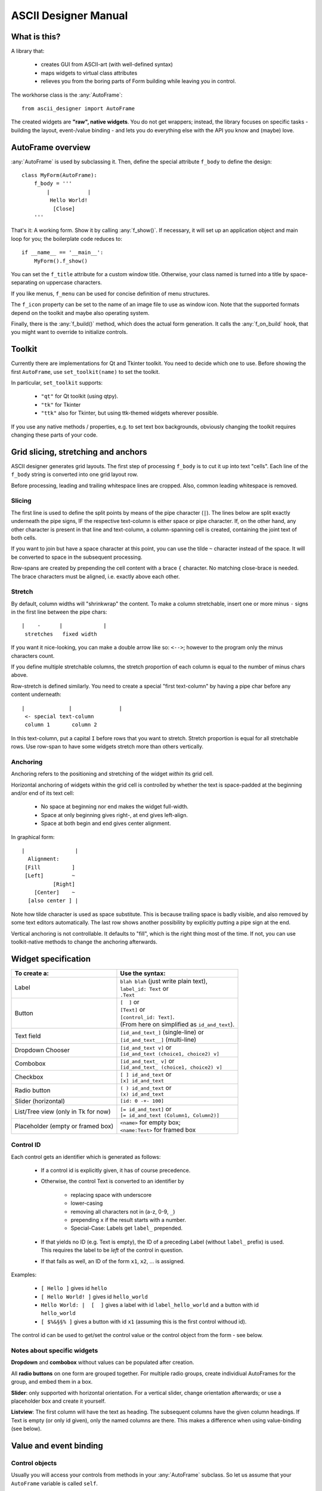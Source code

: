 
ASCII Designer Manual
=====================

What is this?
-------------

A library that:

 * creates GUI from ASCII-art (with well-defined syntax)
 * maps widgets to virtual class attributes
 * relieves you from the boring parts of Form building while leaving you in 
   control.
 
The workhorse class is the :any:`AutoFrame`::

    from ascii_designer import AutoFrame
    
The created widgets are **"raw", native widgets**. You do not get wrappers; 
instead, the library focuses on specific tasks - building the layout, 
event-/value binding - and lets you do everything else with the API you know and 
(maybe) love.


AutoFrame overview
------------------

:any:`AutoFrame` is used by subclassing it. Then, define the special attribute 
``f_body`` to define the design::

    class MyForm(AutoFrame):
        f_body = '''
            |            |
             Hello World!
              [Close]
        '''

That's it: A working form. Show it by calling :any:`f_show()`. If necessary, it 
will set up an application object and main loop for you; the boilerplate code 
reduces to::

    if __name__ == '__main__':
        MyForm().f_show()
        
You can set the ``f_title`` attribute for a custom window title. Otherwise, your 
class named is turned into a title by space-separating on uppercase characters.

If you like menus, ``f_menu`` can be used for concise definition of menu
structures.

The ``f_icon`` property can be set to the name of an image file to use as window
icon. Note that the supported formats depend on the toolkit and maybe also
operating system.
        
Finally, there is the :any:`f_build()` method, which does the actual form
generation. It calls the :any:`f_on_build` hook, that you might want to
override to initialize controls.

Toolkit
-------

Currently there are implementations for Qt and Tkinter toolkit. You need to
decide which one to use. Before showing the first ``AutoFrame``, use
``set_toolkit(name)`` to set the toolkit.

In particular, ``set_toolkit`` supports:

 * ``"qt"`` for Qt toolkit (using qtpy).
 * ``"tk"`` for Tkinter
 * ``"ttk"`` also for Tkinter, but using ttk-themed widgets wherever possible.

If you use any native methods / properties, e.g. to set text box backgrounds,
obviously changing the toolkit requires changing these parts of your code.


Grid slicing, stretching and anchors
------------------------------------

ASCII designer generates grid layouts. The first step of processing ``f_body`` 
is to cut it up into text "cells". Each line of the ``f_body`` string is 
converted into one grid layout row. 

Before processing, leading and trailing whitespace lines are cropped. Also, 
common leading whitespace is removed.

Slicing
.......

The first line is used to define the split
points by means of the pipe character (``|``). The lines below are split exactly 
underneath the pipe signs, IF the respective text-column is either space or pipe 
character. If, on the other hand, any other character is present in that line 
and text-column, a column-spanning cell is created, containing the joint text 
of both cells.

If you want to join but have a space character at this point, you can use the 
tilde ``~`` character instead of the space. It will be converted to space in the 
subsequent processing.

Row-spans are created by prepending the cell content with a brace ``{`` 
character. No matching close-brace is needed. The brace characters must be 
aligned, i.e. exactly above each other.

Stretch
.......

By default, column widths will "shrinkwrap" the content. To make a column 
stretchable, insert one or more minus ``-`` signs in the first line between the 
pipe chars::

    |    -      |             |
     stretches   fixed width
    
If you want it nice-looking, you can make a double arrow like so: 
``<-->``; however to the program only the minus characters count.

If you define multiple stretchable columns, the stretch proportion of each 
column is equal to the number of minus chars above.

Row-stretch is defined similarly. You need to create a special "first 
text-column" by having a pipe char before any content underneath::

 |              |               |
  <- special text-column
  column 1       column 2
  
In this text-column, put a capital ``I`` before rows that you want to stretch.
Stretch proportion is equal for all stretchable rows. Use row-span to have some 
widgets stretch more than others vertically.

Anchoring
.........

Anchoring refers to the positioning and stretching of the widget *within* its 
grid cell.

Horizontal anchoring of widgets within the grid cell is controlled by whether 
the text is space-padded at the beginning and/or end of its text cell:

 * No space at beginning nor end makes the widget full-width.
 * Space at only beginning gives right-, at end gives left-align.
 * Space at both begin and end gives center alignment.
 
In graphical form::

 |                |
   Alignment:
  [Fill          ]
  [Left]         ~
           [Right]
     [Center]    ~
   [also center ] |
     
Note how tilde character is used as space substitute. This is because trailing 
space is badly visible, and also removed by some text editors automatically. The 
last row shows another possibility by explicitly putting a pipe sign at the end.
  
Vertical anchoring is not controllable. It defaults to "fill", which is the 
right thing most of the time. If not, you can use toolkit-native methods to 
change the anchoring afterwards.


Widget specification
--------------------

+-----------------------+------------------------------------------+
| To create a:          | Use the syntax:                          |
+=======================+==========================================+
| Label                 | | ``blah blah`` (just write plain text), |
|                       | | ``label_id: Text`` or                  |
|                       | | ``.Text``                              |
+-----------------------+------------------------------------------+
| Button                | | ``[  ]`` or                            |
|                       | | ``[Text]`` or                          |
|                       | | ``[control_id: Text]``.                |
|                       | | (From here on simplified as            |
|                       |   ``id_and_text``).                      |
+-----------------------+------------------------------------------+
| Text field            | | ``[id_and_text_]`` (single-line) or    |
|                       | | ``[id_and_text__]`` (multi-line)       |
+-----------------------+------------------------------------------+
| Dropdown Chooser      | | ``[id_and_text v]`` or                 |
|                       | | ``[id_and_text (choice1, choice2) v]`` |
+-----------------------+------------------------------------------+
| Combobox              | | ``[id_and_text_ v]`` or                |
|                       | | ``[id_and_text_ (choice1, choice2) v]``|
+-----------------------+------------------------------------------+
| Checkbox              | | ``[ ] id_and_text`` or                 |
|                       | | ``[x] id_and_text``                    |
+-----------------------+------------------------------------------+
| Radio button          | | ``( ) id_and_text`` or                 |
|                       | | ``(x) id_and_text``                    |
+-----------------------+------------------------------------------+
| Slider (horizontal)   | | ``[id: 0 -+- 100]``                    |
+-----------------------+------------------------------------------+
| List/Tree view        | | ``[= id_and_text]`` or                 |
| (only in Tk for now)  | | ``[= id_and_text (Column1, Column2)]`` |
+-----------------------+------------------------------------------+
| Placeholder (empty or | | ``<name>`` for empty box;              |
| framed box)           | | ``<name:Text>`` for framed box         |
+-----------------------+------------------------------------------+

Control ID
..........

Each control gets an identifier which is generated as follows:

 - If a control id is explicitly given, it has of course precedence.
 - Otherwise, the control Text is converted to an identifier by
 
    - replacing space with underscore
    - lower-casing
    - removing all characters not in (a-z, 0-9, ``_``)
    - prepending ``x`` if the result starts with a number.
    - Special-Case: Labels get ``label_`` prepended.
    
 - If that yields no ID (e.g. Text is empty), the ID of a preceding Label 
   (without ``label_`` prefix) is used. This requires the label to be *left* of the 
   control in question.
 - If that fails as well, an ID of the form ``x1``, ``x2``, ... is assigned.

Examples:

 - ``[ Hello ]`` gives id ``hello``
 - ``[ Hello World! ]`` gives id ``hello_world``
 - ``Hello World: |  [  ]`` gives a label with id ``label_hello_world`` and a 
   button with id ``hello_world``
 - ``[ $%&§§% ]`` gives a button with id ``x1`` (assuming this is the first 
   control withoud id).
 
The control id can be used to get/set the control value or the control object 
from the form - see below.

Notes about specific widgets
............................

**Dropdown** and **combobox** without values can be populated after creation.

All **radio buttons** on one form are grouped together. For multiple radio 
groups, create individiual AutoFrames for the group, and embed them in a box.

**Slider**: only supported with horizontal orientation. For a vertical slider, 
change orientation afterwards; or use a placeholder box and create it yourself.

**Listview**: The first column will have the text as heading. The subsequent 
columns have the given column headings. If Text is empty (or only id given), 
only the named columns are there. This makes a difference when using 
value-binding (see below).


Value and event binding
-----------------------

Control objects
...............

Usually you will access your controls from methods in your :any:`AutoFrame` 
subclass. So let us assume that your ``AutoFrame`` variable is called ``self``.

Then, access the generated controls by using ``self["control_id"]`` or 
``self.f_controls["control_id"]``. The result is a toolkit-native widget, i.e. a 
``QWidget`` subclass in Qt case, a ``tkinter`` widget in Tk case.

For Tk widgets, if there is an associated Variable object (``StringVar`` or 
similar), you can find it as ``self["control_id"].variable`` attribute on the 
control.


Event binding
.............

If you define a method named after a control-id, it will be automatically called 
("bound", "connected") as follows:

 * Button: When user clicks the button; without arguments (except for ``self``).
 * Any other widget type: When the value changes; with one argument, being the 
   new value.
 
Example::

    class EventDemo(AutoFrame):
        f_body = '''
            |               |
             [ My Button   ]
             [ Text field_ ]
        '''
        def my_button(self):
            print('My Button was clicked')
        
        def text_field(self, val):
            print('Text "%s" was entered'%val)
            
In case of the ListView, the method is called on selection (focus) of a row.

As second option, you can name the method ``on_<control-id>`` (e.g.: 
``on_text_field``). Thus the handler can easily coexist with the virtual value 
attribute (read on).


Virtual value attribute
.......................

If the control is not bound to a function, you can access the value of the control 
by using it like a class attribute::

    class AttributeDemo(AutoFrame):
        f_body = '''
            |               |
             [ Text field_ ]
        '''
        def some_function(self):
            x = self.text_field
            self.text_field = 'new_text'

For label and button, the value is the text of the control.

Boxes are a bit special. An empty box's value is the box widget itself. A framed 
box contains an empty box, which is returned as value.

You can set the virtual attribute to another (any) widget the toolkit 
understands. In this case, the original box is destroyed, and the new "value" 
takes its place. For a framed box, the inner empty box is replaced. So you can 
use the box as a placeholder for a custom widget (say, a graph) that you 
generate yourself.

.. note:: The new widget must have the same parent as the box you replace.

A second possibility is to use the box as parent for one or more widgets that 
you add later. For instance, you can render another AutoFrame into the box. (see 
under Extending).

Value of  List / Tree View
...........................

.. note::
    Lists and tree views are considerably more complex than the other widgets. I 
    am still experimenting with how to make handling as convenient as possible. Be 
    prepared for changes here if you update.

The general picture is this: The Listview has a value, which on the python side 
looks mostly like a list. You can slice it, insert/remove items and so on.

Inserted items are displayed in the list view in textual form. The value list
is attached to the actual list view. I.e. if you update the list, the changes
immediately reflect in the ListView widget.

The value list or its items can become detached if you replace the list or pop 
nodes of it. You can still use it like a normal python object, but it will not 
have an onscreen representation anymore.

The :any:`sources` method of the list can be used to configure how values are 
read from the given objects into the predefined columns. By default we look for 
attributes matching the column names. If you have a first column (defined via 
the "Text", not the "Columns" list in parens), it gets the object's string 
representation.

That means that the simplemost way of using the List is this::

    class SimpleList(AutoFrame):
        f_body = '''
            |
             [= Some Items]
        '''
        def f_on_build(self):
            # populate the list
            self.some_items = ['First', 'Second', 'Fifth']

            
A more complex example to showcase how additional columns work::

    # RankRow is a stand-in for a "real" class.
    RankRow = namedtuple('RankRow', 'name points rank')
    
    class TreeDemo(AutoFrame):
        f_body = '''
        |              <->                |
        I[= Players (,Name, Points, Rank)]
        '''
        def f_on_build(self):
            self.players = [
                RankRow('CaptainJack', 9010, 1),
                RankRow('MasterOfDisaster', 3010, 2),
                RankRow('LittleDuck', 12, 3),
            ]
            # Replacing items triggers updating of the displayed data
            self.players[2] = RankRow('BigDuck', 24, 3)
            # change the data binding:
            self.players.sources(
                    lambda obj: 'ItsLikeMagic',  # unnamed arg: sets the default text (first column)
                    name=['foo'], points=['bar'], # use __getitem__ for those
                    # custom callback
                    rank=lambda obj: obj['baz'], 
            )
            self.players.append({'foo': 'Last', 'bar': -1, 'baz': 4})
            
When working with the list, keep in mind that it **can be changed by user
interaction** (like any other widget's value). Currently the only possible
change is to re-sort the list, but more (edit, add, remove items) might come.

.. note ::
  Currently Tk and Qt toolkit behave notably different concerning lists.
  Tk retrieves the "source" values once to build all the list items. Meaning
  that changes in the underlying items do not reflect in the list unless
  explicitly updated. 

  Qt on the other hand queries the items permanently (e.g. on
  mouse-over). This means that changes are immediately visible onscreen, but
  that you should not do complicated calculations or I/O to retrieve column
  values.

**Trees** are created by using the :any:`ObsList.children_source` method, 
which works similar to  :any:`sources`. Here you can define two sources, one
for ``has_children`` (bool) and one for ``children`` (list).

The tree is lazy-loading, i.e. children are only retrieved when a 
node is expanded. On repeated expansion, children are reloaded.

``has_children`` is queried to determine whether expanders should be drawn on 
each item. If not given, we assume that each entry might have children, and they 
all get expanders initially.

The ``children`` property, if retrieved, is again a special list like the "root" one.

To identify items in the tree, the two methods :any:`ObsList.find` and
:any:`ObsList.find_by_toolkit_id` are provided, which yield container list
and index given the item or its toolkit-native identifier, respectively.

For Tk, the toolkit-native identifier is the ``iid`` value of the tree item.

For Qt it is unset; only ``parent_toolkit_id`` is set to the parent
``QModelIndex``. Given a ``QModelIndex``, its ``internalPointer()`` refers to
the containing list and ``row()`` gives the index of the item.


Menus
-----

Define menus by setting (overriding) the f_menu property of your AutoFrame.
An example menu looks like this::

    f_menu = [
        "File >", ["Open", "Save", "Quit"],
        "Nested >", [
            "Item 1 #C-I",
            "Submenu 1 >", [ "Subitem 1"],
            "Item 2",
        ],
    ]

There are two kinds of menu entries:

 * Normal actions are just simple strings. An identifier is created from the
   text according to the rules above, e.g. ``item_1`` for the text
   ``"Item 1"``. The ``AutoFrame`` **must** have a method of that name and
   without parameters except ``self``. It will automatically be bound to the
   menu entry.
 * If on the other hand the text ends with ``>``, it defines a submenu. The
   next list entry is expected to be a nested list defining the submenu. No
   handler function is bound to the submenu label.

Normal actions can be followed by a shortcut definition introduced by hash
sign ``#``. It can contain any of ``C-``, ``A-``, ``S-`` modifiers followed
by a letter.

For common actions like Open/Save or Cut and Paste, Shortcuts are generated
automatically. Those are defined in :any:`ToolkitBase.default_shortcuts`.
(In :any:`ToolkitQt` this map is overriden to use the ``QKeySequence.X``
defaults).

The menu is generated by the :any:`AutoFrame.f_build_menu` function, which is
called from :any:`f_show`. No menu is built if using :any:`f_build` directly
(since you are most likely embedding the frame). If crucial functionality is
missing because of this, it is your own fault...


Extending / integrating
-----------------------

In any real-world scenario, you will hit the limits of this library pretty soon. Usually it boils down to one of the questions:
    
  - How do I use toolkit-native methods on the widgets?
  - How can I embed generated controls into a "3rd-party" window?
  - How can include "3rd-party" controls in the generated grid?
  
Toolkit-native methods
......................

Having an AutoFrame ``self``, access the toolkit-native controls by using 
``self["control_id"]`` or ``self.f_controls["control_id"]``. Do whatever you 
like with them.

Embedding ``AutoFrame`` into a 3rd-party host window
....................................................

The :any:`AutoFrame.f_build` method takes a parent window as argument. You can 
use this to "render" the AutoFrame into a custom container.

  - The container can be any widget taking children. It must be preconfigured to 
    have a grid layout. I.e. for ``tk`` toolkit, ``.pack()`` must not have been used; in 
    case of ``qt`` toolkit, a ``QGridLayout`` must have been set via ``.setLayout()``.
  - Already-existing children are ignored and left in place. However, row/column 
    stretching is modified.
  - Automatic method / property binding works as usual.
  
Including 3rd-party controls into an ``AutoFrame``
..................................................

This is what the ``<placeholder>`` control is for. It creates an empty Frame / 
Widget / Panel which you can either use as parent, or replace with your own 
control. 

For the former, get the placeholder object (via its value attribute) and use it 
as parent. You must do the layout yourself.

For the latter, set its virtual value attribute to your widget. This 
destroys the placeholder. The layout of the placeholder (Grid position and 
stretching) is copied onto the new widget.

Nesting ``AutoFrame``
.....................

Combining both methods, you can also embed one AutoFrame into another. The 
following example showcases everything::

    class Host(AutoFrame):
        f_body = '''
            |
             <placeholder>
        '''
        def f_on_build(self):
            # self.placeholder.setLayout(QGridLayout()) # only for Qt
            
            # create instance
            af_embedded = Embedded()
            # render widgets as children of self.placeholder
            af_embedded.f_build(parent=self.placeholder)
            # store away for later use    
            self._embedded = af_embedded
            
    class Embedded(AutoFrame):
        f_body = '''
            |
             <another placeholder>
        '''
        def f_on_build(self):
            parent = self.another_placeholder.master
            self.another_placeholder = tk.Button(parent, text='3rd-party control')
            

   

